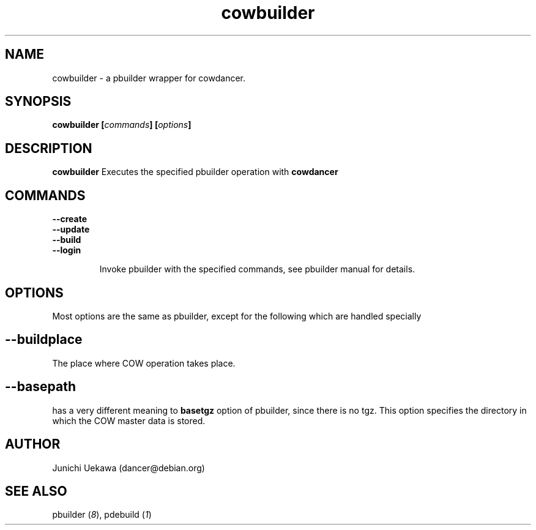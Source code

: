 .TH "cowbuilder" 8 "2006 Aug 26" "cowdancer" "cowdancer"
.SH "NAME"
cowbuilder \- a pbuilder wrapper for cowdancer.
.SH SYNOPSIS
.BI "cowbuilder [" "commands" "] [" "options" "]"
.SH DESCRIPTION
.B cowbuilder
Executes the specified pbuilder operation with
.B cowdancer

.SH "COMMANDS"
.TP
.B "--create"

.TP
.B "--update"

.TP
.B "--build"

.TP
.B "--login"

Invoke pbuilder with the specified commands, see pbuilder manual for
details.

.SH "OPTIONS"

Most options are the same as pbuilder, except for the following which are handled specially

.SH
.B "--buildplace"

The place where COW operation takes place.

.SH
.B "--basepath" 
has a very different meaning to 
.B basetgz
option of pbuilder, since there is no tgz.  This option specifies the
directory in which the COW master data is stored.



.SH "AUTHOR"
Junichi Uekawa (dancer@debian.org)

.SH "SEE ALSO"
.RI "pbuilder (" 8 "), "
.RI "pdebuild (" 1 ") "

